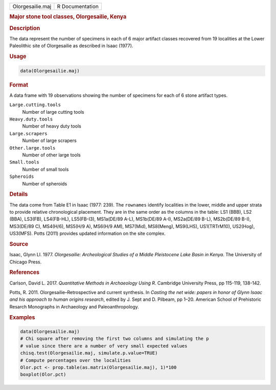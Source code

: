 .. container::

   .. container::

      ================ ===============
      Olorgesailie.maj R Documentation
      ================ ===============

      .. rubric:: Major stone tool classes, Olorgesailie, Kenya
         :name: major-stone-tool-classes-olorgesailie-kenya

      .. rubric:: Description
         :name: description

      The data represent the number of specimens in each of 6 major
      artifact classes recovered from 19 localities at the Lower
      Paleolithic site of Olorgesailie as described in Isaac (1977).

      .. rubric:: Usage
         :name: usage

      .. code:: R

         data(Olorgesailie.maj)

      .. rubric:: Format
         :name: format

      A data frame with 19 observations showing the number of specimens
      for each of 6 stone artifact types.

      ``Large.cutting.tools``
         Number of large cutting tools

      ``Heavy.duty.tools``
         Number of heavy duty tools

      ``Large.scrapers``
         Number of large scrapers

      ``Other.large.tools``
         Number of other large tools

      ``Small.tools``
         Number of small tools

      ``Spheroids``
         Number of spheroids

      .. rubric:: Details
         :name: details

      The data come from Table E1 in Isaac (1977: 239). The ``rownames``
      identify localities in the lower, middle and upper strata to
      provide relative chronological placement. They are in the same
      order as the columns in the table: LS1 (BBB), LS2 (BBA), LS3(FB),
      LS4(FB-HL), LS5(FB-I3), MS1a(DE/89 A-L), MS1b(DE/89 A-I),
      MS2a(DE/89 B-L), MS2b(DE/89 B-I), MS3(DE/89 C), MS4(H/6), MS5(H/9
      A), MS6(H/9 AM), MS7(Mid), MS8(Meng), MS9(LHS), US1(TRTrM10),
      US2(Hog), US3(MFS). Potts (2011) provides updated information on
      the site complex.

      .. rubric:: Source
         :name: source

      Isaac, Glynn Ll. 1977. *Olorgesailie: Archeological Studies of a
      Middle Pleistocene Lake Basin in Kenya*. The University of Chicago
      Press.

      .. rubric:: References
         :name: references

      Carlson, David L. 2017. *Quantitative Methods in Archaeology Using
      R*. Cambridge University Press, pp 115-119, 138-142.

      Potts, R. 2011. Olorgesailie–Retrospective and current synthesis.
      In *Casting the net wide: papers in honor of Glynn Isaac and his
      approach to human origins research*, edited by J. Sept and D.
      Pilbeam, pp 1–20. American School of Prehistoric Resarch
      Monographs in Archaeology and Paleoanthropology.

      .. rubric:: Examples
         :name: examples

      .. code:: R

         data(Olorgesailie.maj)
         # Chi square after removing the first two columns and simulating the p
         # value since there are a number of very small expected values
         chisq.test(Olorgesailie.maj, simulate.p.value=TRUE)
         # Compute percentages over the localities
         Olor.pct <- prop.table(as.matrix(Olorgesailie.maj), 1)*100
         boxplot(Olor.pct)
